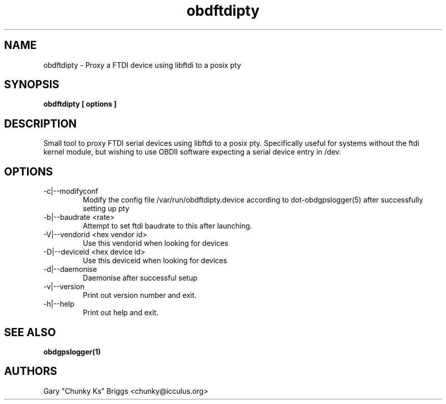.TH obdftdipty 1
.SH NAME
obdftdipty \- Proxy a FTDI device using libftdi to a posix pty

.SH SYNOPSIS
.B obdftdipty [ options ]

.SH DESCRIPTION
.IX Header "DESCRIPTION"
Small tool to proxy FTDI serial devices using libftdi to a posix
pty. Specifically useful for systems without the ftdi kernel module,
but wishing to use OBDII software expecting a serial device entry in /dev.

.SH OPTIONS
.IX Header "OPTIONS"
.IP "-c|--modifyconf"
Modify the config file /var/run/obdftdipty.device according to
dot-obdgpslogger(5) after successfully setting up pty
.IP "-b|--baudrate <rate>"
Attempt to set ftdi baudrate to this after launching.
.IP "-V|--vendorid <hex vendor id>"
Use this vendorid when looking for devices
.IP "-D|--deviceid <hex device id>"
Use this deviceid when looking for devices
.IP "-d|--daemonise"
Daemonise after successful setup
.IP "-v|--version"
Print out version number and exit.
.IP "-h|--help"
Print out help and exit.
 
.SH SEE ALSO
.IX Header "SEE ALSO"
.BR "obdgpslogger(1)"

.SH AUTHORS
Gary "Chunky Ks" Briggs <chunky@icculus.org>

